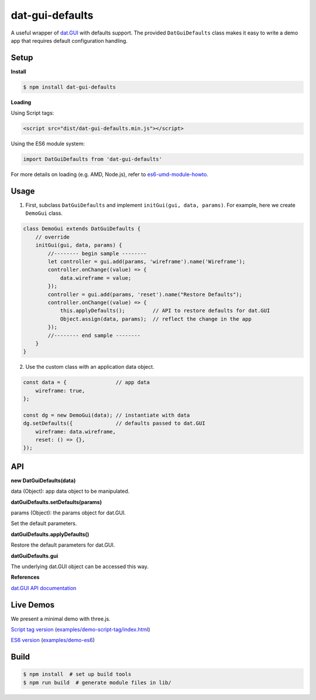dat-gui-defaults
================

A useful wrapper of `dat.GUI <https://github.com/dataarts/dat.gui>`__ with defaults support.  The provided ``DatGuiDefaults`` class makes it easy to write a demo app that requires default configuration handling.


.. image:: https://w3reality.github.io/dat-gui-defaults/examples/demo-highlight.png
   :target: https://w3reality.github.io/dat-gui-defaults/examples/demo-es6/dist/index.html
..
   :width: 640


Setup
-----

**Install**

.. code::
   
   $ npm install dat-gui-defaults

**Loading**

Using Script tags:

.. code::

   <script src="dist/dat-gui-defaults.min.js"></script>

Using the ES6 module system:
   
.. code::

   import DatGuiDefaults from 'dat-gui-defaults'
   
For more details on loading (e.g. AMD, Node.js), refer to `es6-umd-module-howto`_.

.. _es6-umd-module-howto: https://github.com/w3reality/es6-umd-module-howto

Usage
-----

1) First, subclass ``DatGuiDefaults`` and implement ``initGui(gui, data, params)``.
   For example, here we create ``DemoGui`` class.

.. code::

        class DemoGui extends DatGuiDefaults {
            // override
            initGui(gui, data, params) {
                //-------- begin sample --------
                let controller = gui.add(params, 'wireframe').name('Wireframe');
                controller.onChange((value) => {
                    data.wireframe = value;
                });
                controller = gui.add(params, 'reset').name("Restore Defaults");
                controller.onChange((value) => {
                    this.applyDefaults();         // API to restore defaults for dat.GUI
                    Object.assign(data, params);  // reflect the change in the app
                });
                //-------- end sample --------
            }
        }

2) Use the custom class with an application data object.

.. code::

        const data = {                // app data
            wireframe: true,
        };

        const dg = new DemoGui(data); // instantiate with data
        dg.setDefaults({              // defaults passed to dat.GUI
            wireframe: data.wireframe,
            reset: () => {},
        });
               
API
---

**new DatGuiDefaults(data)**

data (Object): app data object to be manipulated.

**datGuiDefaults.setDefaults(params)**

params (Object): the params object for dat.GUI.

Set the default parameters.

**datGuiDefaults.applyDefaults()**

Restore the default parameters for dat.GUI.

**datGuiDefaults.gui**

The underlying dat.GUI object can be accessed this way.

**References**

`dat.GUI API documentation <https://github.com/dataarts/dat.gui/blob/master/API.md>`__


Live Demos
----------

We present a minimal demo with three.js.

`Script tag version <https://w3reality.github.io/dat-gui-defaults/examples/demo-script-tag/index.html>`__ (`examples/demo-script-tag/index.html <https://github.com/w3reality/dat-gui-defaults/blob/master/examples/demo-script-tag/index.html>`__)

`ES6 version <https://w3reality.github.io/dat-gui-defaults/examples/demo-es6/dist/index.html>`__ (`examples/demo-es6 <https://github.com/w3reality/dat-gui-defaults/tree/master/examples/demo-es6>`__)

Build
-----

.. code::

   $ npm install  # set up build tools
   $ npm run build  # generate module files in lib/
